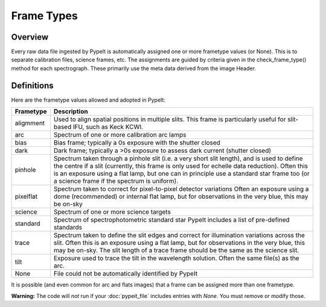 .. highlight:: rest

.. _frame_types:

***********
Frame Types
***********

.. index:: Frame_Type

Overview
========

Every raw data file ingested by PypeIt is automatically
assigned one or more frametype values (or None).  This is to separate
calibration files, science frames, etc.  The assignments
are guided by criteria given in the check_frame_type() method
for each spectrograph.  These primarily use the meta data
derived from the image Header.


Definitions
===========

Here are the frametype values allowed and adopted in PypeIt:

========= =============================================================
Frametype Description
========= =============================================================
aligmment Used to align spatial positions in multiple slits. This frame
          is particularly useful for slit-based IFU, such as Keck KCWI.
arc       Spectrum of one or more calibration arc lamps
bias      Bias frame;  typically a 0s exposure with the shutter closed
dark      Dark frame;  typically a >0s exposure to assess dark current (shutter closed)
pinhole   Spectrum taken through a pinhole slit (i.e. a very short slit
          length), and is used to define the centre if a slit (currently,
          this frame is only used for echelle data reduction). Often this
          is an exposure using a flat lamp, but one can in principle use
          a standard star frame too (or a science frame if the spectrum
          is uniform).
pixelflat Spectrum taken to correct for pixel-to-pixel detector variations
          Often an exposure using a dome (recommended) or internal flat lamp, but
          for observations in the very blue, this may be on-sky
science   Spectrum of one or more science targets
standard  Spectrum of spectrophotometric standard star
          PypeIt includes a list of pre-defined standards
trace     Spectrum taken to define the slit edges and correct for
          illumination variations across the slit. Often this is an
          exposure using a flat lamp, but for observations in the very
          blue, this may be on-sky. The slit length of a trace frame
          should be the same as the science slit.
tilt      Exposure used to trace the tilt in the wavelength solution.
          Often the same file(s) as the arc.
None      File could not be automatically identified by PypeIt
========= =============================================================

It is possible (and even common for arc and flats images) that a frame can be
assigned more than one frametype.

**Warning:** The code will *not* run if your :doc:`pypeit_file` includes
entries with *None*.  You must remove or modify those.

